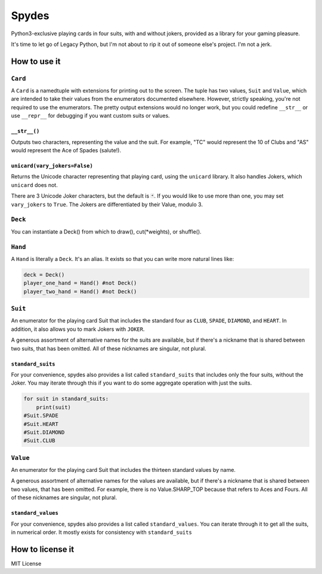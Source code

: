 Spydes
======

Python3-exclusive playing cards in four suits, with and without
jokers, provided as a library for your gaming pleasure.

It's time to let go of Legacy Python, but I'm not about to rip it out of someone
else's project. I'm not a jerk.

How to use it
-------------
``Card``
~~~~
A ``Card`` is a namedtuple with extensions for printing out to the screen.
The tuple has two values, ``Suit`` and ``Value``, which are intended to take their
values from the enumerators documented elsewhere. However, strictly speaking,
you're not required to use the enumerators. The pretty output extensions would
no longer work, but you could redefine ``__str__`` or use ``__repr__`` for
debugging if you want custom suits or values.

``__str__()``
_________
Outputs two characters, representing the value and the suit. For
example, "TC" would represent the 10 of Clubs and "AS" would represent the Ace
of Spades (salute!).

``unicard(vary_jokers=False)``
_______
Returns the Unicode character representing that playing card, using the
``unicard`` library. It also handles Jokers, which ``unicard`` does not.

There are 3 Unicode Joker characters, but the default is ``🃏``. If you would like
to use more than one, you may set ``vary_jokers`` to ``True``. The Jokers are
differentiated by their Value, modulo 3.

``Deck``
~~~~
You can instantiate a Deck() from which to draw(), cut(\*weights), or
shuffle().

``Hand``
~~~~
A ``Hand`` is literally a ``Deck``. It's an alias. It exists so that you can write more
natural lines like:

.. code-block:: python

   deck = Deck()
   player_one_hand = Hand() #not Deck()
   player_two_hand = Hand() #not Deck()

``Suit``
~~~~
An enumerator for the playing card Suit that includes the standard four as ``CLUB``,
``SPADE``, ``DIAMOND``, and ``HEART``. In addition, it also allows you to mark Jokers with
``JOKER``.

A generous assortment of alternative names for the suits are available, but if
there's a nickname that is shared between two suits, that has been omitted. All of these
nicknames are singular, not plural.


``standard_suits``
______________
For your convenience, spydes also provides a list called ``standard_suits`` that
includes only the four suits, without the Joker. You may iterate through this if
you want to do some aggregate operation with just the suits. 

.. code-block:: python

    for suit in standard_suits:
        print(suit)
    #Suit.SPADE
    #Suit.HEART
    #Suit.DIAMOND
    #Suit.CLUB

``Value``
~~~~~
An enumerator for the playing card Suit that includes the thirteen standard
values by name.

A generous assortment of alternative names for the values are available, but if
there's a nickname that is shared between two values, that has been omitted. For
example, there is no Value.SHARP_TOP because that refers to Aces and Fours. All
of these nicknames are singular, not plural.


``standard_values``
_______________
For your convenience, spydes also provides a list called ``standard_values``. You
can iterate through it to get all the suits, in numerical order. It mostly
exists for consistency with ``standard_suits``


How to license it
-----------------
MIT License
